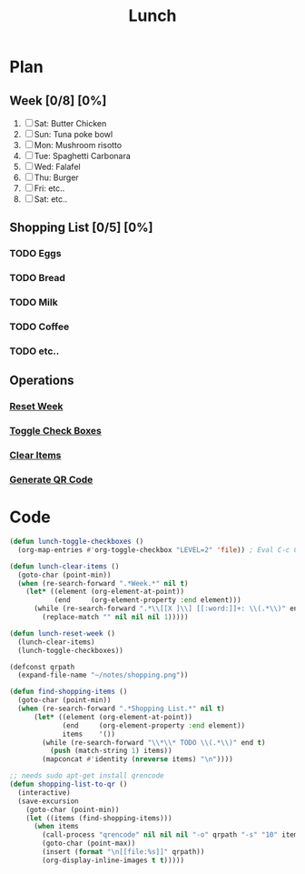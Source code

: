 #+TITLE: Lunch
#+STARTUP: inlineimages
#+STARTUP: showall

* Plan
** Week [0/8] [0%]
1) [ ] Sat: Butter Chicken
2) [ ] Sun: Tuna poke bowl
3) [ ] Mon: Mushroom risotto
4) [ ] Tue: Spaghetti Carbonara
5) [ ] Wed: Falafel
6) [ ] Thu: Burger
7) [ ] Fri: etc..
8) [ ] Sat: etc..
 
** Shopping List [0/5] [0%]
*** TODO Eggs
*** TODO Bread
*** TODO Milk
*** TODO Coffee
*** TODO etc..

** Operations
*** [[elisp:(lunch-reset-week)][Reset Week]]
*** [[elisp:(lunch-toggle-checkboxes)][Toggle Check Boxes]]
*** [[elisp:(lunch-clear-items)][Clear Items]]
*** [[elisp:(shopping-list-to-qr)][Generate QR Code]]

* Code
:PROPERTIES:
:VISIBILITY: folded
:END:

#+BEGIN_SRC emacs-lisp
(defun lunch-toggle-checkboxes ()
  (org-map-entries #'org-toggle-checkbox "LEVEL=2" 'file)) ; Eval C-c C-c / Enter

(defun lunch-clear-items ()
  (goto-char (point-min))
  (when (re-search-forward ".*Week.*" nil t)
    (let* ((element (org-element-at-point))
           (end     (org-element-property :end element)))
      (while (re-search-forward ".*\\[[X ]\\] [[:word:]]+: \\(.*\\)" end t)
        (replace-match "" nil nil nil 1)))))

(defun lunch-reset-week ()
  (lunch-clear-items)
  (lunch-toggle-checkboxes))
#+end_src

#+RESULTS:
: lunch-reset-week

#+begin_src emacs-lisp
(defconst qrpath
  (expand-file-name "~/notes/shopping.png"))

(defun find-shopping-items ()
  (goto-char (point-min))
  (when (re-search-forward ".*Shopping List.*" nil t)
      (let* ((element (org-element-at-point))
             (end     (org-element-property :end element))
             items    '())
        (while (re-search-forward "\\*\\* TODO \\(.*\\)" end t)
          (push (match-string 1) items))
        (mapconcat #'identity (nreverse items) "\n"))))

;; needs sudo apt-get install qrencode
(defun shopping-list-to-qr ()
  (interactive)
  (save-excursion
    (goto-char (point-min))
    (let ((items (find-shopping-items)))
      (when items
        (call-process "qrencode" nil nil nil "-o" qrpath "-s" "10" items)
        (goto-char (point-max))
        (insert (format "\n[[file:%s]]" qrpath))
        (org-display-inline-images t t)))))
#+end_src

#+RESULTS:
: shopping-list-to-qr

# Local variables:
# eval: (org-babel-execute-buffer)
# End:
